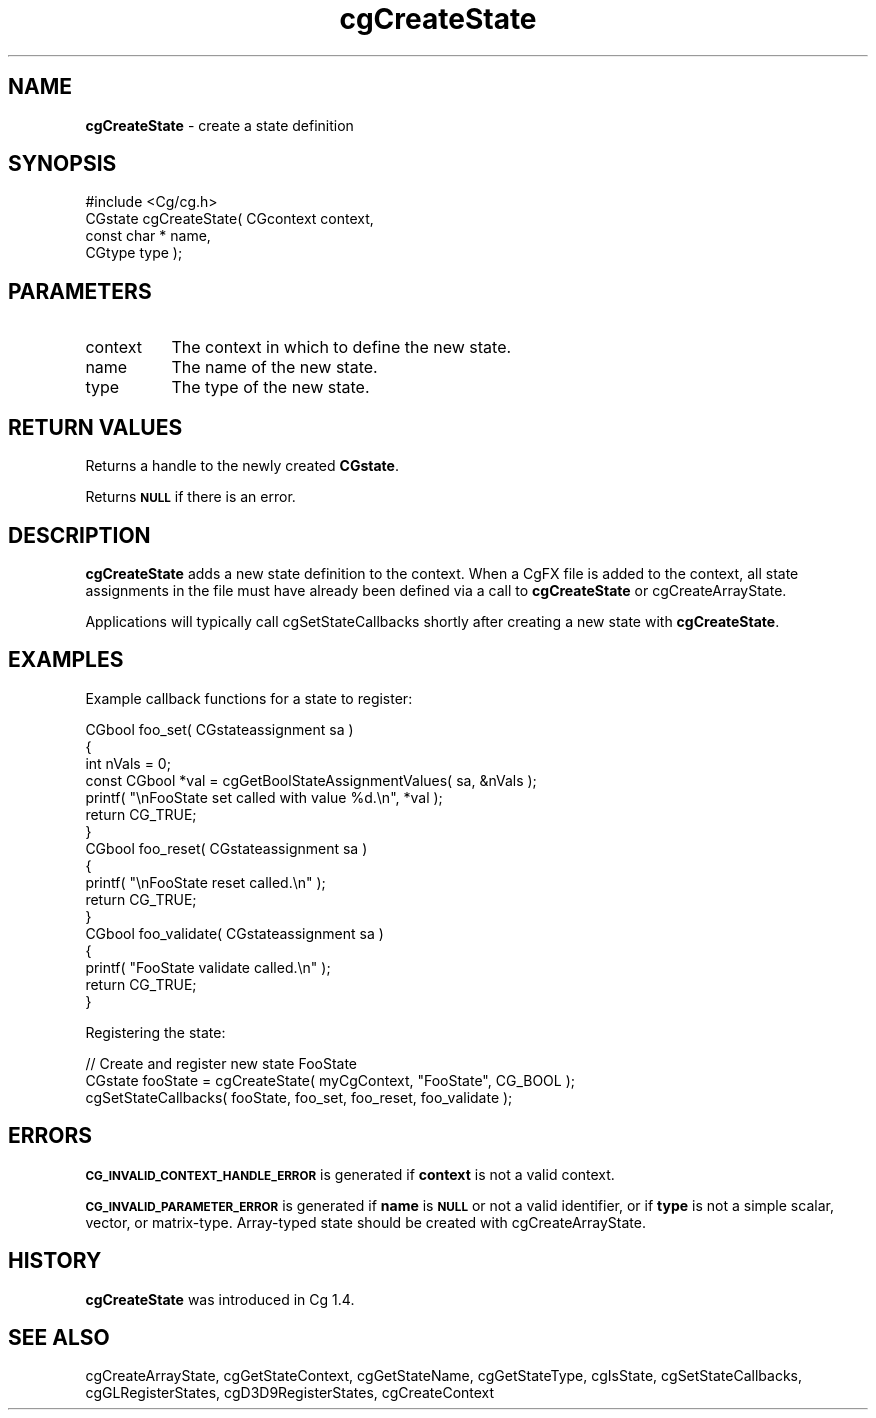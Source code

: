 .de Sh \" Subsection heading
.br
.if t .Sp
.ne 5
.PP
\fB\\$1\fR
.PP
..
.de Sp \" Vertical space (when we can't use .PP)
.if t .sp .5v
.if n .sp
..
.de Vb \" Begin verbatim text
.ft CW
.nf
.ne \\$1
..
.de Ve \" End verbatim text
.ft R
.fi
..
.tr \(*W-
.ds C+ C\v'-.1v'\h'-1p'\s-2+\h'-1p'+\s0\v'.1v'\h'-1p'
.ie n \{\
.    ds -- \(*W-
.    ds PI pi
.    if (\n(.H=4u)&(1m=24u) .ds -- \(*W\h'-12u'\(*W\h'-12u'-\" diablo 10 pitch
.    if (\n(.H=4u)&(1m=20u) .ds -- \(*W\h'-12u'\(*W\h'-8u'-\"  diablo 12 pitch
.    ds L" ""
.    ds R" ""
.    ds C` ""
.    ds C' ""
'br\}
.el\{\
.    ds -- \|\(em\|
.    ds PI \(*p
.    ds L" ``
.    ds R" ''
'br\}
.ie \n(.g .ds Aq \(aq
.el       .ds Aq '
.ie \nF \{\
.    de IX
.    tm Index:\\$1\t\\n%\t"\\$2"
..
.    nr % 0
.    rr F
.\}
.el \{\
.    de IX
..
.\}
.    \" fudge factors for nroff and troff
.if n \{\
.    ds #H 0
.    ds #V .8m
.    ds #F .3m
.    ds #[ \f1
.    ds #] \fP
.\}
.if t \{\
.    ds #H ((1u-(\\\\n(.fu%2u))*.13m)
.    ds #V .6m
.    ds #F 0
.    ds #[ \&
.    ds #] \&
.\}
.    \" simple accents for nroff and troff
.if n \{\
.    ds ' \&
.    ds ` \&
.    ds ^ \&
.    ds , \&
.    ds ~ ~
.    ds /
.\}
.if t \{\
.    ds ' \\k:\h'-(\\n(.wu*8/10-\*(#H)'\'\h"|\\n:u"
.    ds ` \\k:\h'-(\\n(.wu*8/10-\*(#H)'\`\h'|\\n:u'
.    ds ^ \\k:\h'-(\\n(.wu*10/11-\*(#H)'^\h'|\\n:u'
.    ds , \\k:\h'-(\\n(.wu*8/10)',\h'|\\n:u'
.    ds ~ \\k:\h'-(\\n(.wu-\*(#H-.1m)'~\h'|\\n:u'
.    ds / \\k:\h'-(\\n(.wu*8/10-\*(#H)'\z\(sl\h'|\\n:u'
.\}
.    \" troff and (daisy-wheel) nroff accents
.ds : \\k:\h'-(\\n(.wu*8/10-\*(#H+.1m+\*(#F)'\v'-\*(#V'\z.\h'.2m+\*(#F'.\h'|\\n:u'\v'\*(#V'
.ds 8 \h'\*(#H'\(*b\h'-\*(#H'
.ds o \\k:\h'-(\\n(.wu+\w'\(de'u-\*(#H)/2u'\v'-.3n'\*(#[\z\(de\v'.3n'\h'|\\n:u'\*(#]
.ds d- \h'\*(#H'\(pd\h'-\w'~'u'\v'-.25m'\f2\(hy\fP\v'.25m'\h'-\*(#H'
.ds D- D\\k:\h'-\w'D'u'\v'-.11m'\z\(hy\v'.11m'\h'|\\n:u'
.ds th \*(#[\v'.3m'\s+1I\s-1\v'-.3m'\h'-(\w'I'u*2/3)'\s-1o\s+1\*(#]
.ds Th \*(#[\s+2I\s-2\h'-\w'I'u*3/5'\v'-.3m'o\v'.3m'\*(#]
.ds ae a\h'-(\w'a'u*4/10)'e
.ds Ae A\h'-(\w'A'u*4/10)'E
.    \" corrections for vroff
.if v .ds ~ \\k:\h'-(\\n(.wu*9/10-\*(#H)'\s-2\u~\d\s+2\h'|\\n:u'
.if v .ds ^ \\k:\h'-(\\n(.wu*10/11-\*(#H)'\v'-.4m'^\v'.4m'\h'|\\n:u'
.    \" for low resolution devices (crt and lpr)
.if \n(.H>23 .if \n(.V>19 \
\{\
.    ds : e
.    ds 8 ss
.    ds o a
.    ds d- d\h'-1'\(ga
.    ds D- D\h'-1'\(hy
.    ds th \o'bp'
.    ds Th \o'LP'
.    ds ae ae
.    ds Ae AE
.\}
.rm #[ #] #H #V #F C
.IX Title "cgCreateState 3"
.TH cgCreateState 3 "Cg Toolkit 3.0" "perl v5.10.0" "Cg Core Runtime API"
.if n .ad l
.nh
.SH "NAME"
\&\fBcgCreateState\fR \- create a state definition
.SH "SYNOPSIS"
.IX Header "SYNOPSIS"
.Vb 1
\&  #include <Cg/cg.h>
\&
\&  CGstate cgCreateState( CGcontext context,
\&                         const char * name,
\&                         CGtype type );
.Ve
.SH "PARAMETERS"
.IX Header "PARAMETERS"
.IP "context" 8
.IX Item "context"
The context in which to define the new state.
.IP "name" 8
.IX Item "name"
The name of the new state.
.IP "type" 8
.IX Item "type"
The type of the new state.
.SH "RETURN VALUES"
.IX Header "RETURN VALUES"
Returns a handle to the newly created \fBCGstate\fR.
.PP
Returns \fB\s-1NULL\s0\fR if there is an error.
.SH "DESCRIPTION"
.IX Header "DESCRIPTION"
\&\fBcgCreateState\fR adds a new state definition to the context.  When a CgFX
file is added to the context, all state assignments in the file must have
already been defined via a call to \fBcgCreateState\fR or cgCreateArrayState.
.PP
Applications will typically call cgSetStateCallbacks shortly after
creating a new state with \fBcgCreateState\fR.
.SH "EXAMPLES"
.IX Header "EXAMPLES"
Example callback functions for a state to register:
.PP
.Vb 7
\&  CGbool foo_set( CGstateassignment sa )
\&  {
\&    int nVals = 0;
\&    const CGbool *val = cgGetBoolStateAssignmentValues( sa, &nVals );
\&    printf( "\enFooState set called with value %d.\en", *val );
\&    return CG_TRUE;
\&  }
\&  
\&  CGbool foo_reset( CGstateassignment sa )
\&  {
\&    printf( "\enFooState reset called.\en" );
\&    return CG_TRUE;
\&  }
\&  
\&  CGbool foo_validate( CGstateassignment sa )
\&  {
\&    printf( "FooState validate called.\en" );
\&    return CG_TRUE;
\&  }
.Ve
.PP
Registering the state:
.PP
.Vb 3
\&  // Create and register new state FooState
\&  CGstate fooState = cgCreateState( myCgContext, "FooState", CG_BOOL );
\&  cgSetStateCallbacks( fooState, foo_set, foo_reset, foo_validate );
.Ve
.SH "ERRORS"
.IX Header "ERRORS"
\&\fB\s-1CG_INVALID_CONTEXT_HANDLE_ERROR\s0\fR is generated if \fBcontext\fR is not a valid context.
.PP
\&\fB\s-1CG_INVALID_PARAMETER_ERROR\s0\fR is generated if \fBname\fR is \fB\s-1NULL\s0\fR or not a
valid identifier, or if \fBtype\fR is not a simple scalar, vector, or
matrix-type.  Array-typed state should be created with
cgCreateArrayState.
.SH "HISTORY"
.IX Header "HISTORY"
\&\fBcgCreateState\fR was introduced in Cg 1.4.
.SH "SEE ALSO"
.IX Header "SEE ALSO"
cgCreateArrayState,
cgGetStateContext,
cgGetStateName,
cgGetStateType,
cgIsState,
cgSetStateCallbacks,
cgGLRegisterStates,
cgD3D9RegisterStates,
cgCreateContext
